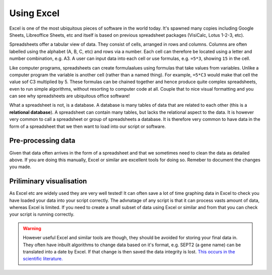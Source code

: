 Using Excel
------------

Excel is one of the most ubiquitous pieces of software in the world today. It's spawned many copies
including Google Sheets, Libreoffice Sheets, etc and itself is based on previous spreadsheet packages
(VisiCalc, Lotus 1-2-3, etc).

Spreadsheets offer a tabular view of data. They consist of cells, arranged in rows and columns. Columns are
often labelled using the alphabet (A, B, C, etc) and rows via a number. Each cell can therefore be located using a letter
and number combination, e.g. A3. A user can input data into each cell or use formulas, e.g. ``=5*3``, showing ``15`` in the cell.

Like computer programs, spreadsheets can create formulaalues using formulas that take values from variables. Unlike
a computer program the variable is another cell (rather than a named thing). For example, ``=5*C3`` would make that
cell the value sof C3 multiplied by 5. These formulas can be chained together and hence produce quite complex spreadsheets,
even to run simple algorithms, without resorting to computer code at all. Couple that to nice visual formatting
and you can see why spreadsheets are ubiquitous office software!

What a spreadsheet is not, is a database. A database is many tables of data that are related to each other (this is a
**relational database**). A spreadsheet can contain many tables, but lacks the relational aspect to the data. It is
however very common to call a spreadsheet or group of spreadsheets a database. It is therefore very common
to have data in the form of a spreadsheet that we then want to load into our script or software. 

Pre-processing data
~~~~~~~~~~~~~~~~~~~~~

Given that data often arrives in the form of a spreadsheet and that we sometimes need to clean the data as 
detailed above. If you are doing this manually, Excel or similar are excellent tools for doing so. Remeber to document
the changes you made.

Priliminary visualisation
~~~~~~~~~~~~~~~~~~~~~~~~~

As Excel etc are widely used they are very well tested! It can often save a lot of time graphing data
in Excel to check you have loaded your data into your script correctly. The advnatage of any script is that it
can process vasts amount of data, whereas Excel is limited. If you need to create a small subset of data
using Excel or similar and from that you can check your script is running correctly. 

.. warning::

    However useful Excel and similar tools are though, they should be avoided for storing your final data in. 
    They often have inbuilt algorithms to change data based on it's format, e.g. SEPT2 (a gene name) can be 
    translated into a date by Excel. If that change is then saved the data integrity is lost. `This occurs
    in the scientific literature. <https://genomebiology.biomedcentral.com/articles/10.1186/s13059-016-1044-7>`_
